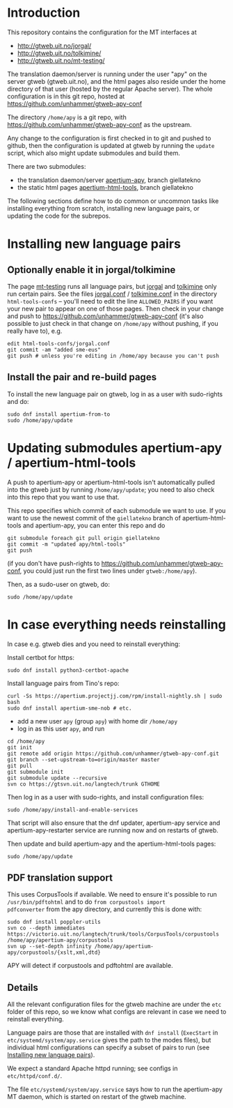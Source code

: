 * Introduction

This repository contains the configuration for the MT interfaces at
- http://gtweb.uit.no/jorgal/
- http://gtweb.uit.no/tolkimine/
- http://gtweb.uit.no/mt-testing/

The translation daemon/server is running under the user "apy" on the
server gtweb (gtweb.uit.no), and the html pages also reside under the
home directory of that user (hosted by the regular Apache server). The
whole configuration is in this git repo, hosted at
[[https://github.com/unhammer/gtweb-apy-conf#readme][https://github.com/unhammer/gtweb-apy-conf]]

The directory =/home/apy= is a git repo, with
https://github.com/unhammer/gtweb-apy-conf as the upstream.

Any change to the configuration is first checked in to git and pushed
to github, then the configuration is updated at gtweb by running the
=update= script, which also might update submodules and build them.

There are two submodules:
- the translation daemon/server [[https://github.com/goavki/apertium-apy/tree/giellatekno/][apertium-apy]], branch giellatekno
- the static html pages [[https://github.com/goavki/apertium-html-tools/tree/giellatekno/][apertium-html-tools]], branch giellatekno

The following sections define how to do common or uncommon tasks like
installing everything from scratch, installing new language pairs,
or updating the code for the subrepos.


* Installing new language pairs

** Optionally enable it in jorgal/tolkimine

The page [[http://gtweb.uit.no/mt-testing/][mt-testing]] runs all language pairs, but [[http://gtweb.uit.no/jorgal/][jorgal]] and [[http://gtweb.uit.no/tolkimine/][tolkimine]]
only run certain pairs. See the files [[file:html-tools-confs/jorgal.conf::ALLOWED_PAIRS%20%3D%20sme-nob,%20sme-fin][jorgal.conf]] / [[file:html-tools-confs/jorgal.conf::ALLOWED_PAIRS%20%3D%20sme-nob,%20sme-fin][tolkimine.conf]] in
the directory =html-tools-confs= – you'll need to edit the line
=ALLOWED_PAIRS= if you want your new pair to appear on one of those
pages. Then check in your change and push to
[[https://github.com/unhammer/gtweb-apy-conf]] (it's also possible to just
check in that change on =/home/apy= without pushing, if you really
have to), e.g.

: edit html-tools-confs/jorgal.conf
: git commit -am "added sme-eus"
: git push # unless you're editing in /home/apy because you can't push

** Install the pair and re-build pages

To install the new language pair on gtweb, log in as a user with
sudo-rights and do:

: sudo dnf install apertium-from-to
: sudo /home/apy/update


* Updating submodules apertium-apy / apertium-html-tools

A push to apertium-apy or apertium-html-tools isn't automatically
pulled into the gtweb just by running =/home/apy/update=; you need to
also check into this repo that you want to use that.

This repo specifies which commit of each submodule we want to use. If
you want to use the newest commit of the =giellatekno= branch of
apertium-html-tools and apertium-apy, you can enter this repo and do

: git submodule foreach git pull origin giellatekno
: git commit -m "updated apy/html-tools"
: git push

(if you don't have push-rights to
https://github.com/unhammer/gtweb-apy-conf, you could just run the
first two lines under =gtweb:/home/apy=).

Then, as a sudo-user on gtweb, do:

: sudo /home/apy/update



* In case everything needs reinstalling

In case e.g. gtweb dies and you need to reinstall everything:

Install certbot for https:
: sudo dnf install python3-certbot-apache

Install language pairs from Tino's repo:

: curl -Ss https://apertium.projectjj.com/rpm/install-nightly.sh | sudo bash
: sudo dnf install apertium-sme-nob # etc.

- add a new user =apy= (group =apy=) with home dir =/home/apy=
- log in as this user =apy=, and run

: cd /home/apy
: git init
: git remote add origin https://github.com/unhammer/gtweb-apy-conf.git
: git branch --set-upstream-to=origin/master master
: git pull
: git submodule init
: git submodule update --recursive
: svn co https://gtsvn.uit.no/langtech/trunk GTHOME

Then log in as a user with sudo-rights, and install configuration files:
: sudo /home/apy/install-and-enable-services

That script will also ensure that the dnf updater, apertium-apy
service and apertium-apy-restarter service are running now and on
restarts of gtweb.

Then update and build apertium-apy and the apertium-html-tools pages:
: sudo /home/apy/update

** PDF translation support
This uses CorpusTools if available. We need to ensure it's possible to
run =/usr/bin/pdftohtml= and to do =from corpustools import
pdfconverter= from the apy directory, and currently this is done with:

: sudo dnf install poppler-utils
: svn co --depth immediates https://victorio.uit.no/langtech/trunk/tools/CorpusTools/corpustools /home/apy/apertium-apy/corpustools
: svn up --set-depth infinity /home/apy/apertium-apy/corpustools/{xslt,xml,dtd}

APY will detect if corpustools and pdftohtml are available.

** Details

All the relevant configuration files for the gtweb machine are under
the =etc= folder of this repo, so we know what configs are relevant in
case we need to reinstall everything.

Language pairs are those that are installed with =dnf install=
(=ExecStart= in =etc/systemd/system/apy.service= gives the path to the
modes files), but individual html configurations can specify a subset
of pairs to run (see [[https://github.com/unhammer/gtweb-apy-conf#installing-new-language-pairs][Installing new language pairs]]).

We expect a standard Apache httpd running; see configs in
=etc/httpd/conf.d/=.

The file =etc/systemd/system/apy.service= says how to run the
apertium-apy MT daemon, which is started on restart of the gtweb
machine.

